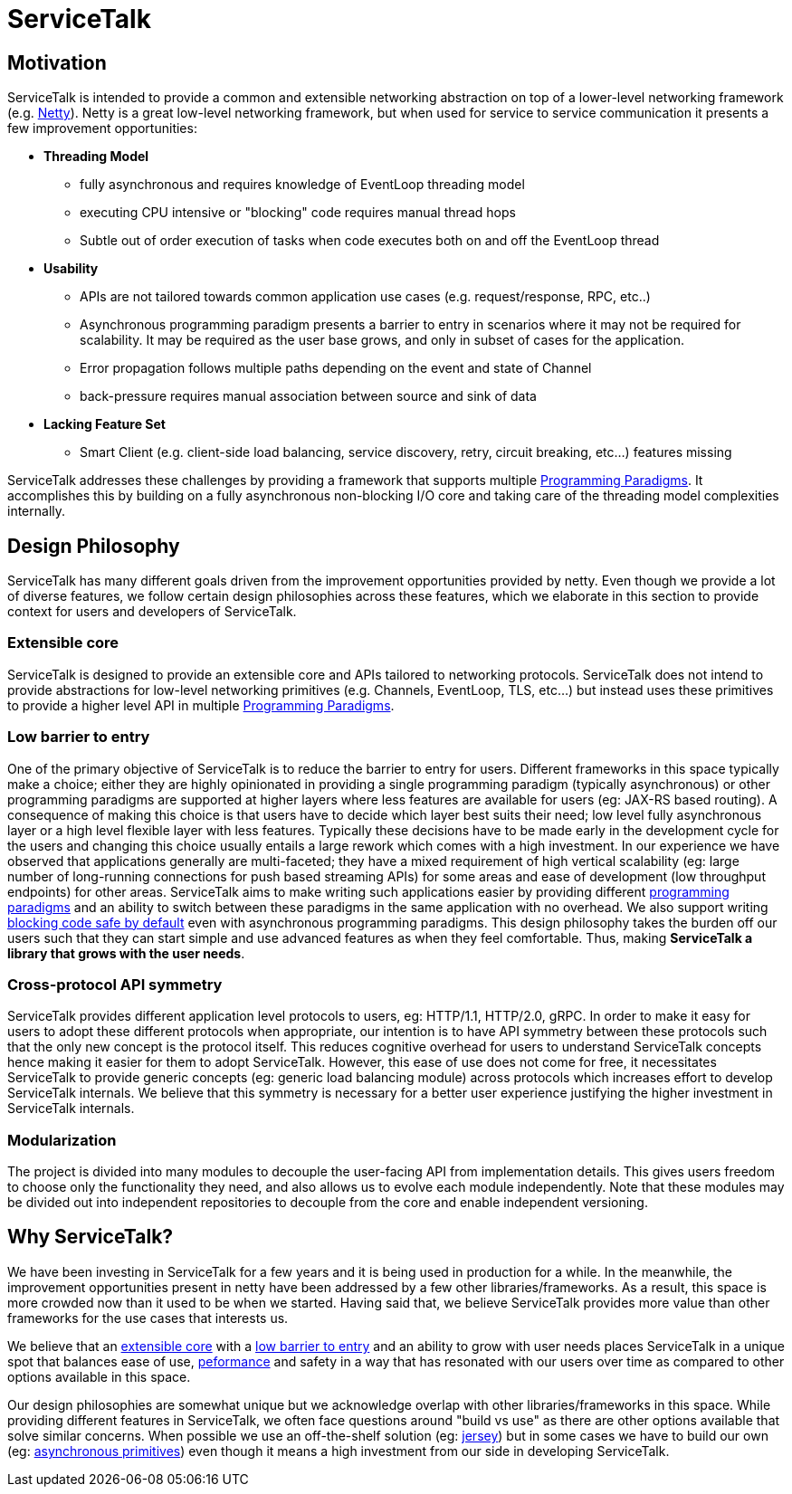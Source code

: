 = ServiceTalk

== Motivation
ServiceTalk is intended to provide a common and extensible networking abstraction on top of a lower-level networking
framework (e.g. link:https://netty.io[Netty]). Netty is a great low-level networking framework, but when used for
service to service communication it presents a few improvement opportunities:

* **Threading Model**
** fully asynchronous and requires knowledge of EventLoop threading model
** executing CPU intensive or "blocking" code requires manual thread hops
** Subtle out of order execution of tasks when code executes both on and off the EventLoop thread
* **Usability**
** APIs are not tailored towards common application use cases (e.g. request/response, RPC, etc..)
** Asynchronous programming paradigm presents a barrier to entry in scenarios where it may not be required for
scalability. It may be required as the user base grows, and only in subset of cases for the application.
** Error propagation follows multiple paths depending on the event and state of Channel
** back-pressure requires manual association between source and sink of data
* **Lacking Feature Set**
** Smart Client (e.g. client-side load balancing, service discovery, retry, circuit breaking, etc...) features missing

ServiceTalk addresses these challenges by providing a framework that supports multiple
xref:{page-version}@servicetalk::programming-paradigms.adoc[Programming Paradigms].
It accomplishes this by building on a fully asynchronous non-blocking I/O core and taking care of the threading
model complexities internally.

== Design Philosophy

ServiceTalk has many different goals driven from the improvement opportunities provided by netty. Even though we provide
a lot of diverse features, we follow certain design philosophies across these features, which we elaborate in this section
to provide context for users and developers of ServiceTalk.

=== Extensible core

ServiceTalk is designed to provide an extensible core and APIs tailored to networking protocols. ServiceTalk does not
intend to provide abstractions for low-level networking primitives (e.g. Channels, EventLoop, TLS, etc...) but instead
uses these primitives to provide a higher level API in multiple
xref:{page-version}@servicetalk::programming-paradigms.adoc[Programming Paradigms].

=== Low barrier to entry

One of the primary objective of ServiceTalk is to reduce the barrier to entry for users. Different frameworks in this
space typically make a choice; either they are highly opinionated in providing a single programming paradigm
(typically asynchronous) or other programming paradigms are supported at higher layers where less features are available
for users (eg: JAX-RS based routing). A consequence of making this choice is that users have to decide which layer best
suits their need; low level fully asynchronous layer or a high level flexible layer with less features. Typically these
decisions have to be made early in the development cycle for the users and changing this choice usually entails a large
rework which comes with a high investment.
In our experience we have observed that applications generally are multi-faceted; they have a mixed requirement of high
vertical scalability (eg: large number of long-running connections for push based streaming APIs) for some areas and
ease of development (low throughput endpoints) for other areas. ServiceTalk aims to make writing such applications
easier by providing different xref:{page-version}@servicetalk::programming-paradigms.adoc[programming paradigms] and an
ability to switch between these paradigms in the same application with no overhead. We also support writing
xref:{page-version}@servicetalk::blocking-safe-by-default.adoc[blocking code safe by default] even with asynchronous
programming paradigms. This design philosophy takes the burden off our users such that they can start simple and use
advanced features as when they feel comfortable. Thus, making **ServiceTalk a library that grows with the user needs**.

=== Cross-protocol API symmetry

ServiceTalk provides different application level protocols to users, eg: HTTP/1.1, HTTP/2.0, gRPC. In order to make it
easy for users to adopt these different protocols when appropriate, our intention is to have API symmetry between these
protocols such that the only new concept is the protocol itself. This reduces cognitive overhead for users to understand
ServiceTalk concepts hence making it easier for them to adopt ServiceTalk. However, this ease of use does not come for
free, it necessitates ServiceTalk to provide generic concepts (eg: generic load balancing module) across protocols which
increases effort to develop ServiceTalk internals. We believe that this symmetry is necessary for a better user
experience justifying the higher investment in ServiceTalk internals.

=== Modularization

The project is divided into many modules to decouple the user-facing API from implementation details. This gives users
freedom to choose only the functionality they need, and also allows us to evolve each module independently. Note that
these modules may be divided out into independent repositories to decouple from the core and enable independent
versioning.

== Why ServiceTalk?

We have been investing in ServiceTalk for a few years and it is being used in production for a while. In the meanwhile,
the improvement opportunities present in netty have been addressed by a few other libraries/frameworks. As a result,
this space is more crowded now than it used to be when we started. Having said that, we believe ServiceTalk provides
more value than other frameworks for the use cases that interests us.

We believe that an <<Extensible core, extensible core>> with a <<Low barrier to entry, low barrier to entry>> and an
ability to grow with user needs places ServiceTalk in a unique spot that balances ease of use,
xref:{page-version}@servicetalk::performance.adoc[peformance] and safety in a way that has resonated with our users over
time as compared to other options available in this space.

Our design philosophies are somewhat unique but we acknowledge overlap with other libraries/frameworks in this space.
While providing different features in ServiceTalk, we often face questions around "build vs use" as there are other
options available that solve similar concerns. When possible we use an off-the-shelf solution (eg:
xref:{page-version}@servicetalk-http-router-jersey::index.adoc[jersey]) but in some cases we have to build our own
(eg: xref:{page-version}@servicetalk-concurrent-api::asynchronous-primitives.adoc[asynchronous primitives]) even though
it means a high investment from our side in developing ServiceTalk.
